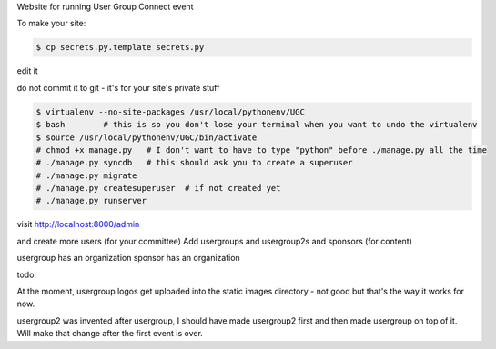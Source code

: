 

Website for running User Group Connect event

To make your site:

.. code-block:: bash

    $ cp secrets.py.template secrets.py

edit it

do not commit it to git - it's for your site's private stuff

.. code-block:: bash

    $ virtualenv --no-site-packages /usr/local/pythonenv/UGC
    $ bash        # this is so you don't lose your terminal when you want to undo the virtualenv
    $ source /usr/local/pythonenv/UGC/bin/activate
    # chmod +x manage.py   # I don't want to have to type "python" before ./manage.py all the time
    # ./manage.py syncdb   # this should ask you to create a superuser
    # ./manage.py migrate
    # ./manage.py createsuperuser  # if not created yet
    # ./manage.py runserver

visit http://localhost:8000/admin

and create more users (for your committee)
Add usergroups and usergroup2s and sponsors (for content)

usergroup has an organization
sponsor has an organization


todo:

At the moment, usergroup logos get uploaded into
the static images directory - not good but that's the
way it works for now.

usergroup2 was invented after usergroup, I should have made
usergroup2 first and then made usergroup on top of it.
Will make that change after the first event is over.


